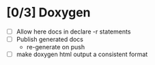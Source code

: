 #+startup: content
* [0/3] Doxygen
- [ ] Allow here docs in declare -r statements
- [ ] Publish generated docs
  - re-generate on push
- [ ] make doxygen html output a consistent format
